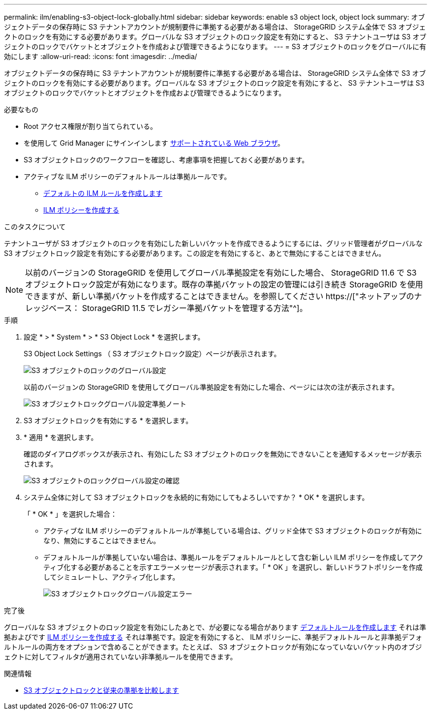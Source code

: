 ---
permalink: ilm/enabling-s3-object-lock-globally.html 
sidebar: sidebar 
keywords: enable s3 object lock, object lock 
summary: オブジェクトデータの保存時に S3 テナントアカウントが規制要件に準拠する必要がある場合は、 StorageGRID システム全体で S3 オブジェクトのロックを有効にする必要があります。グローバルな S3 オブジェクトのロック設定を有効にすると、 S3 テナントユーザは S3 オブジェクトのロックでバケットとオブジェクトを作成および管理できるようになります。 
---
= S3 オブジェクトのロックをグローバルに有効にします
:allow-uri-read: 
:icons: font
:imagesdir: ../media/


[role="lead"]
オブジェクトデータの保存時に S3 テナントアカウントが規制要件に準拠する必要がある場合は、 StorageGRID システム全体で S3 オブジェクトのロックを有効にする必要があります。グローバルな S3 オブジェクトのロック設定を有効にすると、 S3 テナントユーザは S3 オブジェクトのロックでバケットとオブジェクトを作成および管理できるようになります。

.必要なもの
* Root アクセス権限が割り当てられている。
* を使用して Grid Manager にサインインします xref:../admin/web-browser-requirements.adoc[サポートされている Web ブラウザ]。
* S3 オブジェクトロックのワークフローを確認し、考慮事項を把握しておく必要があります。
* アクティブな ILM ポリシーのデフォルトルールは準拠ルールです。
+
** xref:creating-default-ilm-rule.adoc[デフォルトの ILM ルールを作成します]
** xref:creating-ilm-policy.adoc[ILM ポリシーを作成する]




.このタスクについて
テナントユーザが S3 オブジェクトのロックを有効にした新しいバケットを作成できるようにするには、グリッド管理者がグローバルな S3 オブジェクトロック設定を有効にする必要があります。この設定を有効にすると、あとで無効にすることはできません。


NOTE: 以前のバージョンの StorageGRID を使用してグローバル準拠設定を有効にした場合、 StorageGRID 11.6 で S3 オブジェクトロック設定が有効になります。既存の準拠バケットの設定の管理には引き続き StorageGRID を使用できますが、新しい準拠バケットを作成することはできません。を参照してください https://["ネットアップのナレッジベース： StorageGRID 11.5 でレガシー準拠バケットを管理する方法"^]。

.手順
. 設定 * > * System * > * S3 Object Lock * を選択します。
+
S3 Object Lock Settings （ S3 オブジェクトロック設定）ページが表示されます。

+
image::../media/s3_object_lock_global_setting.png[S3 オブジェクトのロックのグローバル設定]

+
以前のバージョンの StorageGRID を使用してグローバル準拠設定を有効にした場合、ページには次の注が表示されます。

+
image::../media/s3_object_lock_global_setting_compliant_note.png[S3 オブジェクトロックグローバル設定準拠ノート]

. S3 オブジェクトロックを有効にする * を選択します。
. * 適用 * を選択します。
+
確認のダイアログボックスが表示され、有効にした S3 オブジェクトのロックを無効にできないことを通知するメッセージが表示されます。

+
image::../media/s3_object_lock_global_setting_confirm.png[S3 オブジェクトのロックグローバル設定の確認]

. システム全体に対して S3 オブジェクトロックを永続的に有効にしてもよろしいですか？ * OK * を選択します。
+
「 * OK * 」を選択した場合：

+
** アクティブな ILM ポリシーのデフォルトルールが準拠している場合は、グリッド全体で S3 オブジェクトのロックが有効になり、無効にすることはできません。
** デフォルトルールが準拠していない場合は、準拠ルールをデフォルトルールとして含む新しい ILM ポリシーを作成してアクティブ化する必要があることを示すエラーメッセージが表示されます。「 * OK 」を選択し、新しいドラフトポリシーを作成してシミュレートし、アクティブ化します。
+
image::../media/s3_object_lock_global_setting_error.gif[S3 オブジェクトロックグローバル設定エラー]





.完了後
グローバルな S3 オブジェクトのロック設定を有効にしたあとで、が必要になる場合があります xref:../ilm/creating-default-ilm-rule.adoc[デフォルトルールを作成します] それは準拠およびです xref:creating-ilm-policy-after-s3-object-lock-is-enabled.adoc[ILM ポリシーを作成する] それは準拠です。設定を有効にすると、 ILM ポリシーに、準拠デフォルトルールと非準拠デフォルトルールの両方をオプションで含めることができます。たとえば、 S3 オブジェクトロックが有効になっていないバケット内のオブジェクトに対してフィルタが適用されていない非準拠ルールを使用できます。

.関連情報
* xref:managing-objects-with-s3-object-lock.adoc#comparing-s3-object-lock-to-legacy-compliance[S3 オブジェクトロックと従来の準拠を比較します]

